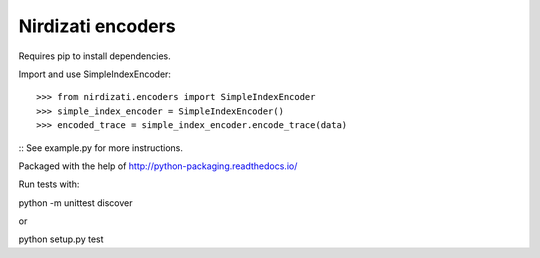 Nirdizati encoders
--------

Requires pip to install dependencies.

Import and use SimpleIndexEncoder::

    >>> from nirdizati.encoders import SimpleIndexEncoder
    >>> simple_index_encoder = SimpleIndexEncoder()
    >>> encoded_trace = simple_index_encoder.encode_trace(data)

::
See example.py for more instructions.

Packaged with the help of http://python-packaging.readthedocs.io/

Run tests with::

python -m unittest discover

or

python setup.py test

::